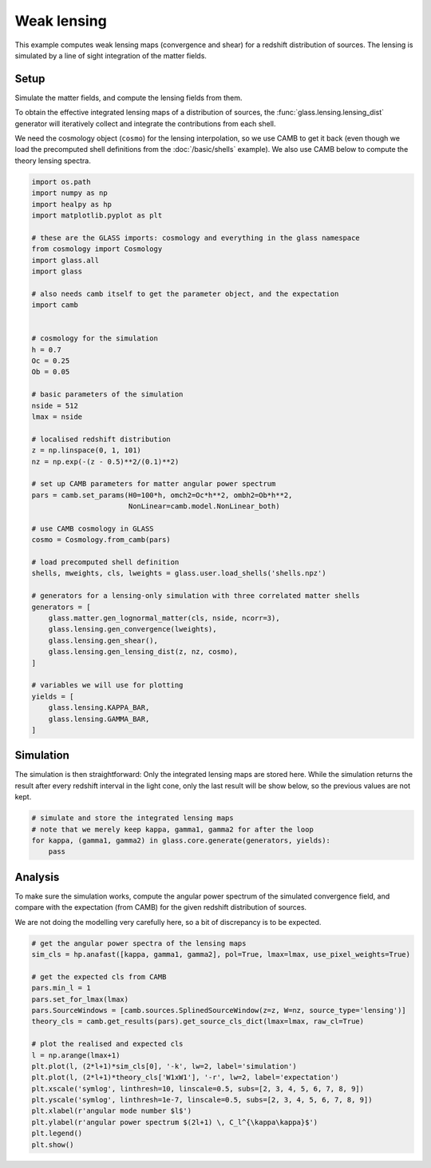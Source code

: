 
.. DO NOT EDIT.
.. THIS FILE WAS AUTOMATICALLY GENERATED BY SPHINX-GALLERY.
.. TO MAKE CHANGES, EDIT THE SOURCE PYTHON FILE:
.. "basic/plot_lensing.py"
.. LINE NUMBERS ARE GIVEN BELOW.

.. only:: html

    .. note::
        :class: sphx-glr-download-link-note

        Click :ref:`here <sphx_glr_download_basic_plot_lensing.py>`
        to download the full example code

.. rst-class:: sphx-glr-example-title

.. _sphx_glr_basic_plot_lensing.py:


Weak lensing
============

This example computes weak lensing maps (convergence and shear) for a redshift
distribution of sources.  The lensing is simulated by a line of sight
integration of the matter fields.

.. GENERATED FROM PYTHON SOURCE LINES 12-25

Setup
-----

Simulate the matter fields, and compute the lensing fields from them.

To obtain the effective integrated lensing maps of a distribution of sources,
the :func:`glass.lensing.lensing_dist` generator will iteratively collect and
integrate the contributions from each shell.

We need the cosmology object (``cosmo``) for the lensing interpolation, so we
use CAMB to get it back (even though we load the precomputed shell definitions
from the :doc:`/basic/shells` example).  We also use CAMB below to compute the
theory lensing spectra.

.. GENERATED FROM PYTHON SOURCE LINES 25-78

.. code-block:: default


    import os.path
    import numpy as np
    import healpy as hp
    import matplotlib.pyplot as plt

    # these are the GLASS imports: cosmology and everything in the glass namespace
    from cosmology import Cosmology
    import glass.all
    import glass

    # also needs camb itself to get the parameter object, and the expectation
    import camb


    # cosmology for the simulation
    h = 0.7
    Oc = 0.25
    Ob = 0.05

    # basic parameters of the simulation
    nside = 512
    lmax = nside

    # localised redshift distribution
    z = np.linspace(0, 1, 101)
    nz = np.exp(-(z - 0.5)**2/(0.1)**2)

    # set up CAMB parameters for matter angular power spectrum
    pars = camb.set_params(H0=100*h, omch2=Oc*h**2, ombh2=Ob*h**2,
                           NonLinear=camb.model.NonLinear_both)

    # use CAMB cosmology in GLASS
    cosmo = Cosmology.from_camb(pars)

    # load precomputed shell definition
    shells, mweights, cls, lweights = glass.user.load_shells('shells.npz')

    # generators for a lensing-only simulation with three correlated matter shells
    generators = [
        glass.matter.gen_lognormal_matter(cls, nside, ncorr=3),
        glass.lensing.gen_convergence(lweights),
        glass.lensing.gen_shear(),
        glass.lensing.gen_lensing_dist(z, nz, cosmo),
    ]

    # variables we will use for plotting
    yields = [
        glass.lensing.KAPPA_BAR,
        glass.lensing.GAMMA_BAR,
    ]









.. GENERATED FROM PYTHON SOURCE LINES 79-85

Simulation
----------
The simulation is then straightforward:  Only the integrated lensing maps are
stored here.  While the simulation returns the result after every redshift
interval in the light cone, only the last result will be show below, so the
previous values are not kept.

.. GENERATED FROM PYTHON SOURCE LINES 85-92

.. code-block:: default


    # simulate and store the integrated lensing maps
    # note that we merely keep kappa, gamma1, gamma2 for after the loop
    for kappa, (gamma1, gamma2) in glass.core.generate(generators, yields):
        pass









.. GENERATED FROM PYTHON SOURCE LINES 93-101

Analysis
--------
To make sure the simulation works, compute the angular power spectrum of the
simulated convergence field, and compare with the expectation (from CAMB) for
the given redshift distribution of sources.

We are not doing the modelling very carefully here, so a bit of discrepancy is
to be expected.

.. GENERATED FROM PYTHON SOURCE LINES 101-121

.. code-block:: default


    # get the angular power spectra of the lensing maps
    sim_cls = hp.anafast([kappa, gamma1, gamma2], pol=True, lmax=lmax, use_pixel_weights=True)

    # get the expected cls from CAMB
    pars.min_l = 1
    pars.set_for_lmax(lmax)
    pars.SourceWindows = [camb.sources.SplinedSourceWindow(z=z, W=nz, source_type='lensing')]
    theory_cls = camb.get_results(pars).get_source_cls_dict(lmax=lmax, raw_cl=True)

    # plot the realised and expected cls
    l = np.arange(lmax+1)
    plt.plot(l, (2*l+1)*sim_cls[0], '-k', lw=2, label='simulation')
    plt.plot(l, (2*l+1)*theory_cls['W1xW1'], '-r', lw=2, label='expectation')
    plt.xscale('symlog', linthresh=10, linscale=0.5, subs=[2, 3, 4, 5, 6, 7, 8, 9])
    plt.yscale('symlog', linthresh=1e-7, linscale=0.5, subs=[2, 3, 4, 5, 6, 7, 8, 9])
    plt.xlabel(r'angular mode number $l$')
    plt.ylabel(r'angular power spectrum $(2l+1) \, C_l^{\kappa\kappa}$')
    plt.legend()
    plt.show()



.. image-sg:: /basic/images/sphx_glr_plot_lensing_001.png
   :alt: plot lensing
   :srcset: /basic/images/sphx_glr_plot_lensing_001.png, /basic/images/sphx_glr_plot_lensing_001_2_0x.png 2.0x
   :class: sphx-glr-single-img






.. rst-class:: sphx-glr-timing

   **Total running time of the script:** ( 0 minutes  30.823 seconds)


.. _sphx_glr_download_basic_plot_lensing.py:

.. only:: html

  .. container:: sphx-glr-footer sphx-glr-footer-example


    .. container:: sphx-glr-download sphx-glr-download-python

      :download:`Download Python source code: plot_lensing.py <plot_lensing.py>`

    .. container:: sphx-glr-download sphx-glr-download-jupyter

      :download:`Download Jupyter notebook: plot_lensing.ipynb <plot_lensing.ipynb>`
